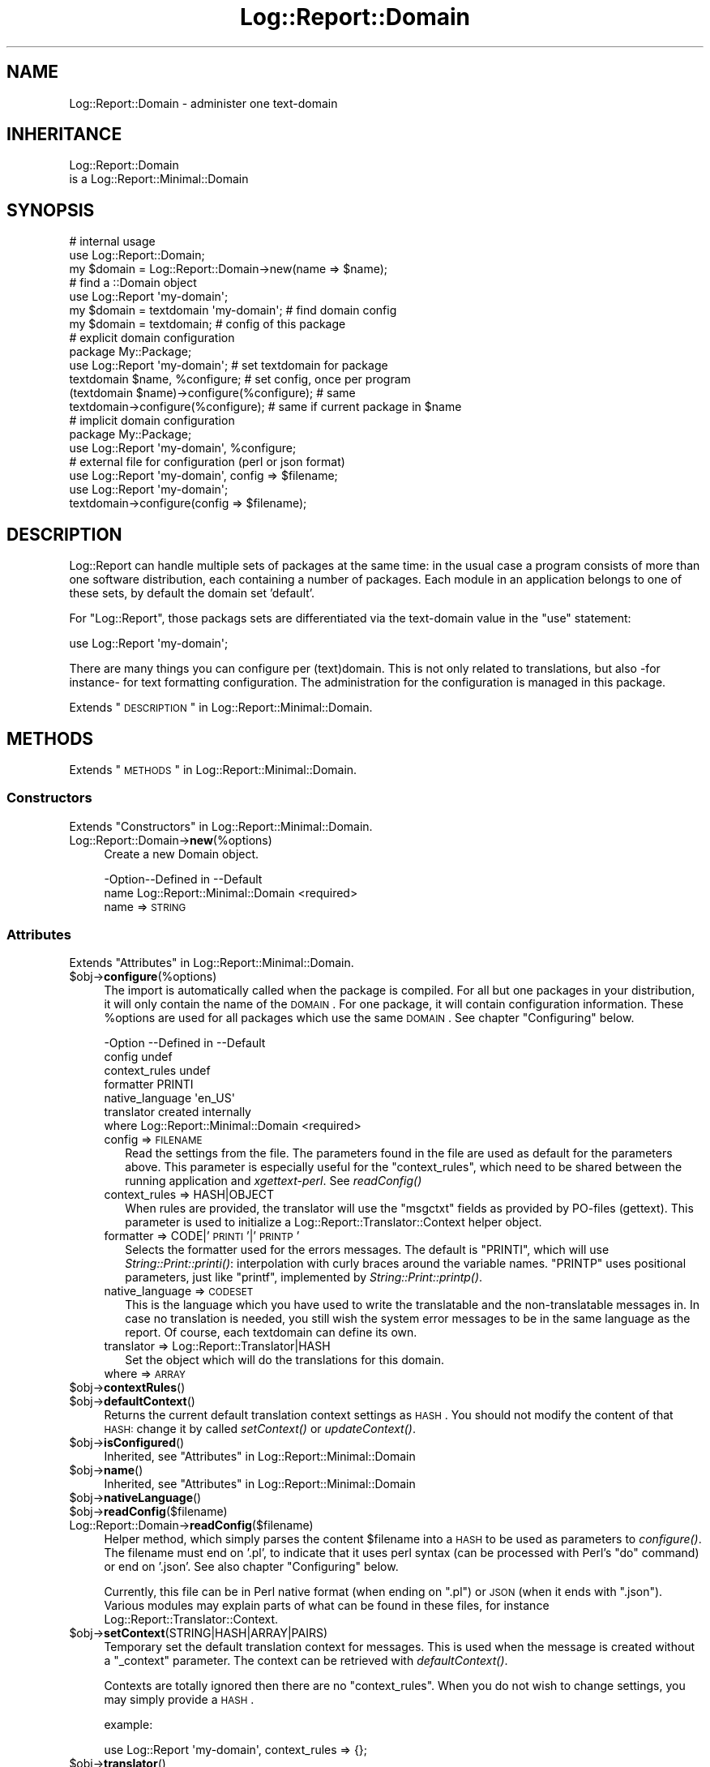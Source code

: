 .\" Automatically generated by Pod::Man 2.23 (Pod::Simple 3.14)
.\"
.\" Standard preamble:
.\" ========================================================================
.de Sp \" Vertical space (when we can't use .PP)
.if t .sp .5v
.if n .sp
..
.de Vb \" Begin verbatim text
.ft CW
.nf
.ne \\$1
..
.de Ve \" End verbatim text
.ft R
.fi
..
.\" Set up some character translations and predefined strings.  \*(-- will
.\" give an unbreakable dash, \*(PI will give pi, \*(L" will give a left
.\" double quote, and \*(R" will give a right double quote.  \*(C+ will
.\" give a nicer C++.  Capital omega is used to do unbreakable dashes and
.\" therefore won't be available.  \*(C` and \*(C' expand to `' in nroff,
.\" nothing in troff, for use with C<>.
.tr \(*W-
.ds C+ C\v'-.1v'\h'-1p'\s-2+\h'-1p'+\s0\v'.1v'\h'-1p'
.ie n \{\
.    ds -- \(*W-
.    ds PI pi
.    if (\n(.H=4u)&(1m=24u) .ds -- \(*W\h'-12u'\(*W\h'-12u'-\" diablo 10 pitch
.    if (\n(.H=4u)&(1m=20u) .ds -- \(*W\h'-12u'\(*W\h'-8u'-\"  diablo 12 pitch
.    ds L" ""
.    ds R" ""
.    ds C` ""
.    ds C' ""
'br\}
.el\{\
.    ds -- \|\(em\|
.    ds PI \(*p
.    ds L" ``
.    ds R" ''
'br\}
.\"
.\" Escape single quotes in literal strings from groff's Unicode transform.
.ie \n(.g .ds Aq \(aq
.el       .ds Aq '
.\"
.\" If the F register is turned on, we'll generate index entries on stderr for
.\" titles (.TH), headers (.SH), subsections (.SS), items (.Ip), and index
.\" entries marked with X<> in POD.  Of course, you'll have to process the
.\" output yourself in some meaningful fashion.
.ie \nF \{\
.    de IX
.    tm Index:\\$1\t\\n%\t"\\$2"
..
.    nr % 0
.    rr F
.\}
.el \{\
.    de IX
..
.\}
.\"
.\" Accent mark definitions (@(#)ms.acc 1.5 88/02/08 SMI; from UCB 4.2).
.\" Fear.  Run.  Save yourself.  No user-serviceable parts.
.    \" fudge factors for nroff and troff
.if n \{\
.    ds #H 0
.    ds #V .8m
.    ds #F .3m
.    ds #[ \f1
.    ds #] \fP
.\}
.if t \{\
.    ds #H ((1u-(\\\\n(.fu%2u))*.13m)
.    ds #V .6m
.    ds #F 0
.    ds #[ \&
.    ds #] \&
.\}
.    \" simple accents for nroff and troff
.if n \{\
.    ds ' \&
.    ds ` \&
.    ds ^ \&
.    ds , \&
.    ds ~ ~
.    ds /
.\}
.if t \{\
.    ds ' \\k:\h'-(\\n(.wu*8/10-\*(#H)'\'\h"|\\n:u"
.    ds ` \\k:\h'-(\\n(.wu*8/10-\*(#H)'\`\h'|\\n:u'
.    ds ^ \\k:\h'-(\\n(.wu*10/11-\*(#H)'^\h'|\\n:u'
.    ds , \\k:\h'-(\\n(.wu*8/10)',\h'|\\n:u'
.    ds ~ \\k:\h'-(\\n(.wu-\*(#H-.1m)'~\h'|\\n:u'
.    ds / \\k:\h'-(\\n(.wu*8/10-\*(#H)'\z\(sl\h'|\\n:u'
.\}
.    \" troff and (daisy-wheel) nroff accents
.ds : \\k:\h'-(\\n(.wu*8/10-\*(#H+.1m+\*(#F)'\v'-\*(#V'\z.\h'.2m+\*(#F'.\h'|\\n:u'\v'\*(#V'
.ds 8 \h'\*(#H'\(*b\h'-\*(#H'
.ds o \\k:\h'-(\\n(.wu+\w'\(de'u-\*(#H)/2u'\v'-.3n'\*(#[\z\(de\v'.3n'\h'|\\n:u'\*(#]
.ds d- \h'\*(#H'\(pd\h'-\w'~'u'\v'-.25m'\f2\(hy\fP\v'.25m'\h'-\*(#H'
.ds D- D\\k:\h'-\w'D'u'\v'-.11m'\z\(hy\v'.11m'\h'|\\n:u'
.ds th \*(#[\v'.3m'\s+1I\s-1\v'-.3m'\h'-(\w'I'u*2/3)'\s-1o\s+1\*(#]
.ds Th \*(#[\s+2I\s-2\h'-\w'I'u*3/5'\v'-.3m'o\v'.3m'\*(#]
.ds ae a\h'-(\w'a'u*4/10)'e
.ds Ae A\h'-(\w'A'u*4/10)'E
.    \" corrections for vroff
.if v .ds ~ \\k:\h'-(\\n(.wu*9/10-\*(#H)'\s-2\u~\d\s+2\h'|\\n:u'
.if v .ds ^ \\k:\h'-(\\n(.wu*10/11-\*(#H)'\v'-.4m'^\v'.4m'\h'|\\n:u'
.    \" for low resolution devices (crt and lpr)
.if \n(.H>23 .if \n(.V>19 \
\{\
.    ds : e
.    ds 8 ss
.    ds o a
.    ds d- d\h'-1'\(ga
.    ds D- D\h'-1'\(hy
.    ds th \o'bp'
.    ds Th \o'LP'
.    ds ae ae
.    ds Ae AE
.\}
.rm #[ #] #H #V #F C
.\" ========================================================================
.\"
.IX Title "Log::Report::Domain 3"
.TH Log::Report::Domain 3 "2017-02-09" "perl v5.12.3" "User Contributed Perl Documentation"
.\" For nroff, turn off justification.  Always turn off hyphenation; it makes
.\" way too many mistakes in technical documents.
.if n .ad l
.nh
.SH "NAME"
Log::Report::Domain \- administer one text\-domain
.SH "INHERITANCE"
.IX Header "INHERITANCE"
.Vb 2
\& Log::Report::Domain
\&   is a Log::Report::Minimal::Domain
.Ve
.SH "SYNOPSIS"
.IX Header "SYNOPSIS"
.Vb 3
\& # internal usage
\& use Log::Report::Domain;
\& my $domain = Log::Report::Domain\->new(name => $name);
\&
\& # find a ::Domain object
\& use Log::Report \*(Aqmy\-domain\*(Aq;
\& my $domain = textdomain \*(Aqmy\-domain\*(Aq; # find domain config
\& my $domain = textdomain;             # config of this package
\&
\& # explicit domain configuration
\& package My::Package;
\& use Log::Report \*(Aqmy\-domain\*(Aq;         # set textdomain for package
\&
\& textdomain $name, %configure;        # set config, once per program
\& (textdomain $name)\->configure(%configure); # same
\& textdomain\->configure(%configure);   # same if current package in $name
\&
\& # implicit domain configuration
\& package My::Package;
\& use Log::Report \*(Aqmy\-domain\*(Aq, %configure;
\& 
\& # external file for configuration (perl or json format)
\& use Log::Report \*(Aqmy\-domain\*(Aq, config => $filename;
\&
\& use Log::Report \*(Aqmy\-domain\*(Aq;
\& textdomain\->configure(config => $filename);
.Ve
.SH "DESCRIPTION"
.IX Header "DESCRIPTION"
Log::Report can handle multiple sets of packages at the same
time: in the usual case a program consists of more than one software
distribution, each containing a number of packages.  Each module
in an application belongs to one of these sets, by default the domain set
\&'default'.
.PP
For \f(CW\*(C`Log::Report\*(C'\fR, those packags sets are differentiated via the
text-domain value in the \f(CW\*(C`use\*(C'\fR statement:
.PP
.Vb 1
\&  use Log::Report \*(Aqmy\-domain\*(Aq;
.Ve
.PP
There are many things you can configure per (text)domain.  This is not
only related to translations, but also \-for instance\- for text formatting
configuration.  The administration for the configuration is managed in
this package.
.PP
Extends \*(L"\s-1DESCRIPTION\s0\*(R" in Log::Report::Minimal::Domain.
.SH "METHODS"
.IX Header "METHODS"
Extends \*(L"\s-1METHODS\s0\*(R" in Log::Report::Minimal::Domain.
.SS "Constructors"
.IX Subsection "Constructors"
Extends \*(L"Constructors\*(R" in Log::Report::Minimal::Domain.
.IP "Log::Report::Domain\->\fBnew\fR(%options)" 4
.IX Item "Log::Report::Domain->new(%options)"
Create a new Domain object.
.Sp
.Vb 2
\& \-Option\-\-Defined in                  \-\-Default
\&  name    Log::Report::Minimal::Domain  <required>
.Ve
.RS 4
.IP "name => \s-1STRING\s0" 2
.IX Item "name => STRING"
.RE
.RS 4
.RE
.SS "Attributes"
.IX Subsection "Attributes"
Extends \*(L"Attributes\*(R" in Log::Report::Minimal::Domain.
.ie n .IP "$obj\->\fBconfigure\fR(%options)" 4
.el .IP "\f(CW$obj\fR\->\fBconfigure\fR(%options)" 4
.IX Item "$obj->configure(%options)"
The import is automatically called when the package is compiled.  For all
but one packages in your distribution, it will only contain the name of
the \s-1DOMAIN\s0.  For one package, it will contain configuration information.
These \f(CW%options\fR are used for all packages which use the same \s-1DOMAIN\s0.
See chapter \*(L"Configuring\*(R" below.
.Sp
.Vb 7
\& \-Option         \-\-Defined in                  \-\-Default
\&  config                                         undef
\&  context_rules                                  undef
\&  formatter                                      PRINTI
\&  native_language                                \*(Aqen_US\*(Aq
\&  translator                                     created internally
\&  where            Log::Report::Minimal::Domain  <required>
.Ve
.RS 4
.IP "config => \s-1FILENAME\s0" 2
.IX Item "config => FILENAME"
Read the settings from the file.  The parameters found in the file are
used as default for the parameters above.  This parameter is especially
useful for the \f(CW\*(C`context_rules\*(C'\fR, which need to be shared between the
running application and \fIxgettext-perl\fR.  See \fIreadConfig()\fR
.IP "context_rules => HASH|OBJECT" 2
.IX Item "context_rules => HASH|OBJECT"
When rules are provided, the translator will use the \f(CW\*(C`msgctxt\*(C'\fR fields
as provided by PO-files (gettext).  This parameter is used to initialize
a Log::Report::Translator::Context helper object.
.IP "formatter => CODE|'\s-1PRINTI\s0'|'\s-1PRINTP\s0'" 2
.IX Item "formatter => CODE|'PRINTI'|'PRINTP'"
Selects the formatter used for the errors messages.  The default is \f(CW\*(C`PRINTI\*(C'\fR,
which will use \fIString::Print::printi()\fR: interpolation with curly
braces around the variable names.  \f(CW\*(C`PRINTP\*(C'\fR uses positional parameters,
just like \f(CW\*(C`printf\*(C'\fR, implemented by \fIString::Print::printp()\fR.
.IP "native_language => \s-1CODESET\s0" 2
.IX Item "native_language => CODESET"
This is the language which you have used to write the translatable and
the non-translatable messages in.  In case no translation is needed,
you still wish the system error messages to be in the same language
as the report.  Of course, each textdomain can define its own.
.IP "translator => Log::Report::Translator|HASH" 2
.IX Item "translator => Log::Report::Translator|HASH"
Set the object which will do the translations for this domain.
.IP "where => \s-1ARRAY\s0" 2
.IX Item "where => ARRAY"
.RE
.RS 4
.RE
.PD 0
.ie n .IP "$obj\->\fBcontextRules\fR()" 4
.el .IP "\f(CW$obj\fR\->\fBcontextRules\fR()" 4
.IX Item "$obj->contextRules()"
.ie n .IP "$obj\->\fBdefaultContext\fR()" 4
.el .IP "\f(CW$obj\fR\->\fBdefaultContext\fR()" 4
.IX Item "$obj->defaultContext()"
.PD
Returns the current default translation context settings as \s-1HASH\s0.  You should
not modify the content of that \s-1HASH:\s0 change it by called \fIsetContext()\fR or
\&\fIupdateContext()\fR.
.ie n .IP "$obj\->\fBisConfigured\fR()" 4
.el .IP "\f(CW$obj\fR\->\fBisConfigured\fR()" 4
.IX Item "$obj->isConfigured()"
Inherited, see \*(L"Attributes\*(R" in Log::Report::Minimal::Domain
.ie n .IP "$obj\->\fBname\fR()" 4
.el .IP "\f(CW$obj\fR\->\fBname\fR()" 4
.IX Item "$obj->name()"
Inherited, see \*(L"Attributes\*(R" in Log::Report::Minimal::Domain
.ie n .IP "$obj\->\fBnativeLanguage\fR()" 4
.el .IP "\f(CW$obj\fR\->\fBnativeLanguage\fR()" 4
.IX Item "$obj->nativeLanguage()"
.PD 0
.ie n .IP "$obj\->\fBreadConfig\fR($filename)" 4
.el .IP "\f(CW$obj\fR\->\fBreadConfig\fR($filename)" 4
.IX Item "$obj->readConfig($filename)"
.IP "Log::Report::Domain\->\fBreadConfig\fR($filename)" 4
.IX Item "Log::Report::Domain->readConfig($filename)"
.PD
Helper method, which simply parses the content \f(CW$filename\fR into a \s-1HASH\s0 to be
used as parameters to \fIconfigure()\fR. The filename must end on '.pl',
to indicate that it uses perl syntax (can be processed with Perl's \f(CW\*(C`do\*(C'\fR
command) or end on '.json'.  See also chapter \*(L"Configuring\*(R" below.
.Sp
Currently, this file can be in Perl native format (when ending on \f(CW\*(C`.pl\*(C'\fR)
or \s-1JSON\s0 (when it ends with \f(CW\*(C`.json\*(C'\fR).  Various modules may explain parts
of what can be found in these files, for instance
Log::Report::Translator::Context.
.ie n .IP "$obj\->\fBsetContext\fR(STRING|HASH|ARRAY|PAIRS)" 4
.el .IP "\f(CW$obj\fR\->\fBsetContext\fR(STRING|HASH|ARRAY|PAIRS)" 4
.IX Item "$obj->setContext(STRING|HASH|ARRAY|PAIRS)"
Temporary set the default translation context for messages.  This is used
when the message is created without a \f(CW\*(C`_context\*(C'\fR parameter. The context
can be retrieved with \fIdefaultContext()\fR.
.Sp
Contexts are totally ignored then there are no \f(CW\*(C`context_rules\*(C'\fR.  When
you do not wish to change settings, you may simply provide a \s-1HASH\s0.
.Sp
example:
.Sp
.Vb 1
\&   use Log::Report \*(Aqmy\-domain\*(Aq, context_rules => {};
.Ve
.ie n .IP "$obj\->\fBtranslator\fR()" 4
.el .IP "\f(CW$obj\fR\->\fBtranslator\fR()" 4
.IX Item "$obj->translator()"
.PD 0
.ie n .IP "$obj\->\fBupdateContext\fR(STRING|HASH|ARRAY|PAIRS)" 4
.el .IP "\f(CW$obj\fR\->\fBupdateContext\fR(STRING|HASH|ARRAY|PAIRS)" 4
.IX Item "$obj->updateContext(STRING|HASH|ARRAY|PAIRS)"
.PD
[1.10] Make changes and additions to the active context (see \fIsetContext()\fR).
.SS "Action"
.IX Subsection "Action"
Extends \*(L"Action\*(R" in Log::Report::Minimal::Domain.
.ie n .IP "Log::Report::Domain\->\fBinterpolate\fR( $msgid, [$args] )" 4
.el .IP "Log::Report::Domain\->\fBinterpolate\fR( \f(CW$msgid\fR, [$args] )" 4
.IX Item "Log::Report::Domain->interpolate( $msgid, [$args] )"
Inherited, see \*(L"Action\*(R" in Log::Report::Minimal::Domain
.ie n .IP "$obj\->\fBtranslate\fR($message, $language)" 4
.el .IP "\f(CW$obj\fR\->\fBtranslate\fR($message, \f(CW$language\fR)" 4
.IX Item "$obj->translate($message, $language)"
Translate the \f(CW$message\fR into the \f(CW$language\fR.
.SH "DETAILS"
.IX Header "DETAILS"
.SS "Configuring"
.IX Subsection "Configuring"
Configuration of a domain can happen in many ways: either explicitly or
implicitly.  The explicit form:
.PP
.Vb 2
\&   package My::Package;
\&   use Log::Report \*(Aqmy\-domain\*(Aq;
\&
\&   textdomain \*(Aqmy\-domain\*(Aq, %configuration;
\&   textdomain\->configure(%configuration);
\&   textdomain\->configure(\e%configuration);
\&
\&   textdomain\->configure(conf => $filename);
.Ve
.PP
The implicit form is (no variables possible, only constants!)
.PP
.Vb 3
\&   package My::Package;
\&   use Log::Report \*(Aqmy\-domain\*(Aq, %configuration;
\&   use Log::Report \*(Aqmy\-domain\*(Aq, conf => \*(Aq/filename\*(Aq;
.Ve
.PP
You can only configure your domain in one place in your program.  The
textdomain setup is then used for all packages in the same domain.
.PP
This also works for Log::Report::Optional, which is a dressed-down
version of Log::Report.
.PP
\fIconfiguring your formatter\fR
.IX Subsection "configuring your formatter"
.PP
The \f(CW\*(C`PRINTI\*(C'\fR and \f(CW\*(C`PRINTP\*(C'\fR are special constants for configure(formatter),
and will use String::Print functions \f(CW\*(C`printi()\*(C'\fR respectively \f(CW\*(C`printp()\*(C'\fR
in their default modus.  When you want your own formatter, or configuration
of \f(CW\*(C`String::Print\*(C'\fR, you need to pass a code reference.
.PP
.Vb 4
\&  my $sp = String::Print\->new
\&    ( modifiers   => ...
\&    , serializers => ...
\&    );
\&
\&  textdomain \*(Aqsome\-domain\*(Aq
\&    , formatter => sub { $sp\->printi(@_) };
.Ve
.PP
\fIconfiguring global values\fR
.IX Subsection "configuring global values"
.PP
Say, you log for a (Dancer) webserver, where you wish to include the website
name in some of the log lines.  For this, (ab)use the translation context:
.PP
.Vb 5
\&  ### first enabled translation contexts
\&  use Log::Report \*(Aqmy\-domain\*(Aq, context_rules => {};
\&  # or
\&  use Log::Report \*(Aqmy\-domain\*(Aq;
\&  textdomain\->configure(context_rules => {});
\&  
\&  ### every time you start working for a different virtual host
\&  (textdomain \*(Aqmy\-domain\*(Aq)\->setContext(host => $host);
\&
\&  ### now you can use that in your code
\&  package My::Package;
\&  use Log::Report \*(Aqmy\-domain\*(Aq;
\&  error _\|_x"in {host} not logged\-in {user}", user => $username;
.Ve
.SH "SEE ALSO"
.IX Header "SEE ALSO"
This module is part of Log-Report distribution version 1.19,
built on February 09, 2017. Website: \fIhttp://perl.overmeer.net/log\-report/\fR
.SH "LICENSE"
.IX Header "LICENSE"
Copyrights 2007\-2017 by [Mark Overmeer]. For other contributors see ChangeLog.
.PP
This program is free software; you can redistribute it and/or modify it
under the same terms as Perl itself.
See \fIhttp://www.perl.com/perl/misc/Artistic.html\fR
